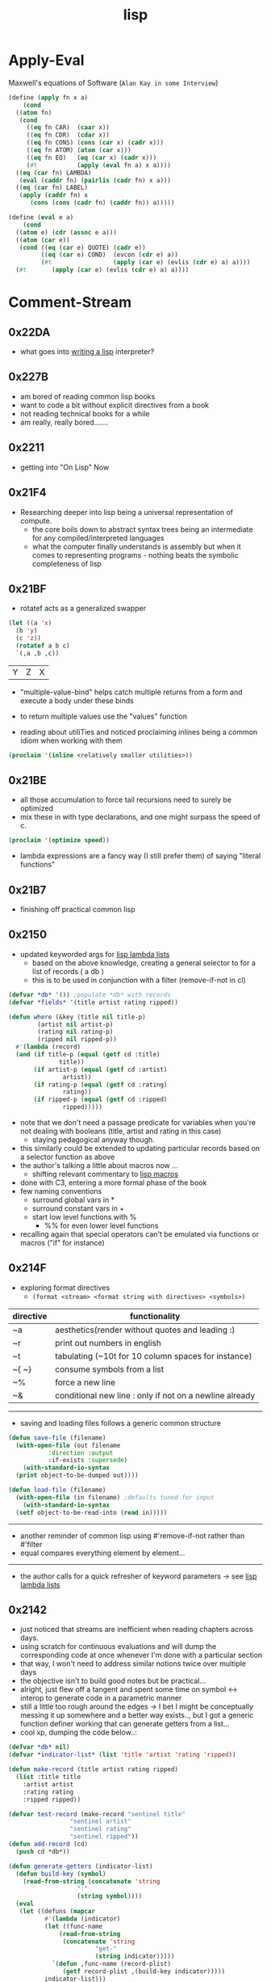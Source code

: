 :PROPERTIES:
:ID:       20230712T223044.319985
:ROAM_ALIASES: "list processing"
:END:
#+title: lisp
#+filetags: :lisp:

* Apply-Eval
Maxwell's equations of Software (~Alan Kay in some Interview~)
#+begin_src lisp
  (define (apply fn x a)
      (cond
	((atom fn)
	 (cond
	   ((eq fn CAR)  (caar x))
	   ((eq fn CDR)  (cdar x))
	   ((eq fn CONS) (cons (car x) (cadr x)))
	   ((eq fn ATOM) (atom (car x)))
	   ((eq fn EQ)   (eq (car x) (cadr x)))
	   (#t           (apply (eval fn a) x a))))
	((eq (car fn) LAMBDA)
	 (eval (caddr fn) (pairlis (cadr fn) x a)))
	((eq (car fn) LABEL)
	 (apply (caddr fn) x
		(cons (cons (cadr fn) (caddr fn)) a)))))

  (define (eval e a)
      (cond
	((atom e) (cdr (assoc e a)))
	((atom (car e))
	 (cond ((eq (car e) QUOTE) (cadr e))
	       ((eq (car e) COND)  (evcon (cdr e) a))
	       (#t                 (apply (car e) (evlis (cdr e) a) a))))
	(#t       (apply (car e) (evlis (cdr e) a) a))))
#+end_src
* Comment-Stream
** 0x22DA
 - what goes into [[id:2dfa41e9-07ba-4deb-a466-af409fa8b465][writing a lisp]] interpreter?
** 0x227B
- am bored of reading common lisp books
- want to code a bit without explicit directives from a book
- not reading technical books for a while
- am really, really bored.......
** 0x2211
 - getting into "On Lisp" Now
** 0x21F4
 - Researching deeper into lisp being a universal representation of compute.
   - the core boils down to abstract syntax trees being an intermediate for any compiled/interpreted languages
   - what the computer finally understands is assembly but when it comes to representing programs - nothing beats the symbolic completeness of lisp
** 0x21BF
- rotatef acts as a generalized swapper
#+begin_src lisp :exports both
  (let ((a 'x)
	(b 'y)
	(c 'z))
    (rotatef a b c)
    `(,a ,b ,c))
#+end_src

#+RESULTS:
| Y | Z | X |

 - "multiple-value-bind" helps catch multiple returns from a form and execute a body under these binds
 - to return multiple values use the "values" function

 - reading about utiliTies and noticed proclaiming inlines being a common idiom when working with them

#+begin_src lisp
  (proclaim '(inline <relatively smaller utilities>))
#+end_src
** 0x21BE
 - all those accumulation to force tail recursions need to surely be optimized
 - mix these in with type declarations, and one might surpass the speed of c.
#+begin_src lisp
  (proclaim '(optimize speed))
#+end_src

 - lambda expressions are a fancy way (I still prefer them) of saying "literal functions"
** 0x21B7
 - finishing off practical common lisp
** 0x2150
 - updated keyworded args for [[id:136d464a-aee0-4108-aa95-c412b5180823][lisp lambda lists]]
   - based on the above knowledge, creating a general selector to for a list of records ( a db )
   - this is to be used in conjunction with a filter (remove-if-not in cl)
#+begin_src lisp
  (defvar *db* '()) ;populate *db* with records
  (defvar *fields* '(title artist rating ripped)) 

  (defun where (&key (title nil title-p)
		  (artist nil artist-p)
		  (rating nil rating-p)
		  (ripped nil ripped-p))
    #'(lambda (record)
	(and (if title-p (equal (getf cd :title)
				title))
	     (if artist-p (equal (getf cd :artist)
				 artist))
	     (if rating-p (equal (getf cd :rating)
				 rating))
	     (if ripped-p (equal (getf cd :ripped)
				 ripped)))))
#+end_src

 - note that we don't need a passage predicate for variables when you're not dealing with booleans (title, artist and rating in this case) 
   - staying pedagogical anyway though.
 - this similarly could be extended to updating particular records based on a selector function as above
 - the author's talking a little about macros now ...
   - shifting relevant commentary to [[id:b00834e3-eae6-474f-98ab-01c0533533e8][lisp macros]]
 - done with C3, entering a more formal phase of the book
 - few naming conventions
   - surround global vars in *
   - surround constant vars in +
   - start low level functions with %
     - %% for even lower level functions
 - recalling again that special operators can't be emulated via functions or macros ("if" for instance)

** 0x214F
 - exploring format directives
   - ~(format <stream> <format string with directives> <symbols>)~

| directive | functionality                                           |
|-----------+---------------------------------------------------------|
| ~a        | aesthetics(render without quotes and leading :)         |
| ~r        | print out numbers in english                            |
| ~t        | tabulating (~10t for 10 column spaces for instance)     |
| ~{ ~}     | consume symbols from a list                             |
| ~%        | force a new line                                        |
| ~&        | conditional new line : only if not on a newline already |

-----------

 - saving and loading files follows a generic common structure

#+begin_src lisp
  (defun save-file (filename)
    (with-open-file (out filename
			 :direction :output
			 :if-exists :supersede)
      (with-standard-io-syntax
	(print object-to-be-dumped out))))

  (defun load-file (filename)
    (with-open-file (in filename) ;defaults tuned for input
      (with-standard-io-syntax
	(setf object-to-be-read-into (read in)))))
#+end_src

-----------

 - another reminder of common lisp using #'remove-if-not rather than #'filter
 - equal compares everything element by element...

----------

 - the author calls for a quick refresher of keyword parameters -> see [[id:136d464a-aee0-4108-aa95-c412b5180823][lisp lambda lists]]

** 0x2142
 - just noticed that streams are inefficient when reading chapters across days.
 - using scratch for continuous evaluations and will dump the corresponding code at once whenever I'm done with a particular section
 - that way, I won't need to address similar notions twice over multiple days
 - the objective isn't to build good notes but be practical...
 - alright, just flew off a tangent and spent some time on symbol <-> interop to generate code in a parametric manner
 - still a little too rough around the edges -> I bet I might be conceptually messing it up somewhere and a better way exists.., but I got a generic function definer working that can generate getters from a list...
 - cool xp, dumping the code below..:
#+begin_src lisp 
  (defvar *db* nil)
  (defvar *indicator-list* (list 'title 'artist 'rating 'ripped))

  (defun make-record (title artist rating ripped)
    (list :title title
	  :artist artist
	  :rating rating
	  :ripped ripped))

  (defvar test-record (make-record "sentinel title"
				   "sentinel artist"
				   "sentinel rating"
				   "sentinel ripped"))
  (defun add-record (cd)
    (push cd *db*))

  (defun generate-getters (indicator-list)
    (defun build-key (symbol)
      (read-from-string (concatenate 'string
				     ":"
				     (string symbol))))
    (eval
     (let ((defuns (mapcar
		    #'(lambda (indicator)
			(let ((func-name
				(read-from-string
				 (concatenate 'string
					      "get-"
					      (string indicator)))))
			  `(defun ,func-name (record-plist)
			     (getf record-plist ,(build-key indicator)))))
		    indicator-list)))
       `(progn ,@defuns))))

  (generate-getters *indicator-list*)
#+end_src

 - do note that ,@ is a list splicer that elevates all the elements in a list to be elements in the parent where it is invoked (in a backquoted list)

** 0x213F
- starting C3 : a simple database
- plists : dictionaries built upon lists (the worst hash table possible)
  - every even element is a symbol (a key)

--------
#+begin_src lisp :exports both
  `(,(setf plis (list :a 1 :b 2 :c 3))
     ,(getf plis :a)
     ,(getf plis :b))
#+end_src

#+RESULTS:
| (:A 1 :B 2 :C 3) | 1 | 2 |
-----

- note that there are no separate constructors for a plist : it's just a list with different contents 
- ~getf~ to access the values associated with a key
- is a way to store a record for our *db*

-----
#+begin_src lisp
  (defun make-cd (title artist rating ripped)
    (list :title title
	  :artist artist
	  :rating rating
	  :ripped ripped))

  (make-cd 'Stayin-alive 'Bees-Gees '? NIL)
#+end_src

#+RESULTS:
| :TITLE | STAYIN-ALIVE | :ARTIST | BEES-GEES | :RATING | 32 | :RIPPED | 

-------

- the global var db can hold all the cds
- do note that this is a special variable with dynamic scoping that the author does not refer to in this case.

#+begin_src lisp
  (defvar *db* nil)
  (let ((cd (make-cd .. .. .. ..))))
#+end_src
** 0x213C
 - started my first formal pass of [[id:2c00e44f-d40d-4386-b756-dda7f1a2da12][Practical Common Lisp]]
 - done with [[id:0b1a6c07-e166-45b3-9dfd-515892bac854][Common Lisp: A gentle introduction to symbolic computation]]
 - will be actively noting down in this pass : did not with the latter - only solved involved excercises and was a quick skim.
 - Peter touts a flowy language design for lisp due to its dynamic typing and condition system to handle errors : I'm yet to explore the latter..
 - paradigmatic changes can be absorbed without altering the base language.
 - btw, let's get over with something very important before we proceed.

   ------

   #+begin_src lisp :exports both
     'Hello-world
   #+end_src

   #+RESULTS:
   : HELLO-WORLD

   --------

 - alright, lets go..
 - C2 : a tour of the repl
 - a debugger right out of the box is nice
   - no core dumps / stack traces
 - loading source into the lisp process involves two basic steps :
   1. compile the source into a ~.fasl~ 
   2. load the ~.fasl~ into the process
  - during interactive development, compile-defun should suffice
  - for a complete file, compile-and-load should be accessible in whatever environment you choose to use
    --------
 - do notice the structure of a fasl for the following program:

 #+begin_src lisp
   (defun hello-world ()
     (format t "~&~S" 'hello-world))
 #+end_src

 - it seems to be mixture of byte code and the interpretable literals that make up the program.
 - some explicit inbuilts like declare, block, format can also be observed.
 - note that a ~.fasl~ in itself isn't an executable and needs an implementation (sbcl in this case) to go along with it -> (literally speaking, it is a "FASt Loadable")
   
** 0x2132
starting a new youtube common lisp series:-
 - will be building up the technical base for the channel
 - a rough structure is mentioned in [[id:20230808T035500.251803][CLTS: common lisp-the series]]
** 0x212C
 - gensyms are internal temp variables that are guaranteed to have no name resolution conflicts -> one can't input them via a keyboard/conventional methods
 - init with defvar, defparameter, defconstant -> dynamically scoped
 - init with setf -> lexically scoped
** 0x212B
 - beginning a formal study of [[id:b00834e3-eae6-474f-98ab-01c0533533e8][lisp macros]]
** 0x211D
 - very conducive to [[id:d08a6ebd-a173-4c7d-bda7-6911db9eccbd][symbolic computation]] and [[id:6efc5118-aa6d-43f7-bd46-5f0460819813][expressing concepts in general]]
** 0x2118

AKA [[id:20230715T173339.005604][List]] Processing

My first proper introduction to lisp was via [[https://mitp-content-server.mit.edu/books/content/sectbyfn/books_pres_0/6515/sicp.zip/index.html][SICP]] and I've been smitten since. I've felt the most natural programming in lisp. Even though I completed the exercises of SICP with a scheme ([[https://en.wikipedia.org/wiki/Racket_(programming_language)][racket]]), I've chosen to proceed with common lisp for the long term.

[[id:20230712T224009.631876][Emacs]] has been something that I once spent 4 days on, migrating my workflows from vim. It is an operating system in itself and I spend most of my personal time in emacs.

I'm still a novice and haven't built anything of consequence in lisp: I wish to change that soon and am actively looking for a modern project idea in lisp - could be building an emacs extension or writing something that stands alone.

* Literature Queue
 - [x] Structure and Interpretation of Computer Programs
 - [x] Common Lisp: An introduction to symbolic computation
 - [x] Practical Common Lisp
 - [ ... ] On Lisp
 - [ ] Let over Lambda
 - [ ] The Art of the MetaObject Protocol
 - [ ] Professional Automated Trading : Theory and Practice
* Sentinel refs
** Structure and Interpretation of Computer Programs
:PROPERTIES:
:ID:       b7c7d398-161b-4712-8ace-46c419b1e128
:END:
 - setting up a guide to getting started with SICP
   - planning a youtube video and blog
 - Titled : [[id:20230908T054510.505181][SICP (expanded) : what, why and how]]?

** Common Lisp: A gentle introduction to symbolic computation
:PROPERTIES:
:ID:       0b1a6c07-e166-45b3-9dfd-515892bac854
:END:
** Practical Common Lisp
:PROPERTIES:
:ID:       2c00e44f-d40d-4386-b756-dda7f1a2da12
:END:
 - Beginning formal pass of practical common lisp 0x213C.
 - now that org-babel is setup, the comment stream should be more lively
** The Common Lisp Cookbook
:PROPERTIES:
:ID:       c83e86d8-6453-48ad-9778-4c83435f4e9d
:END:
